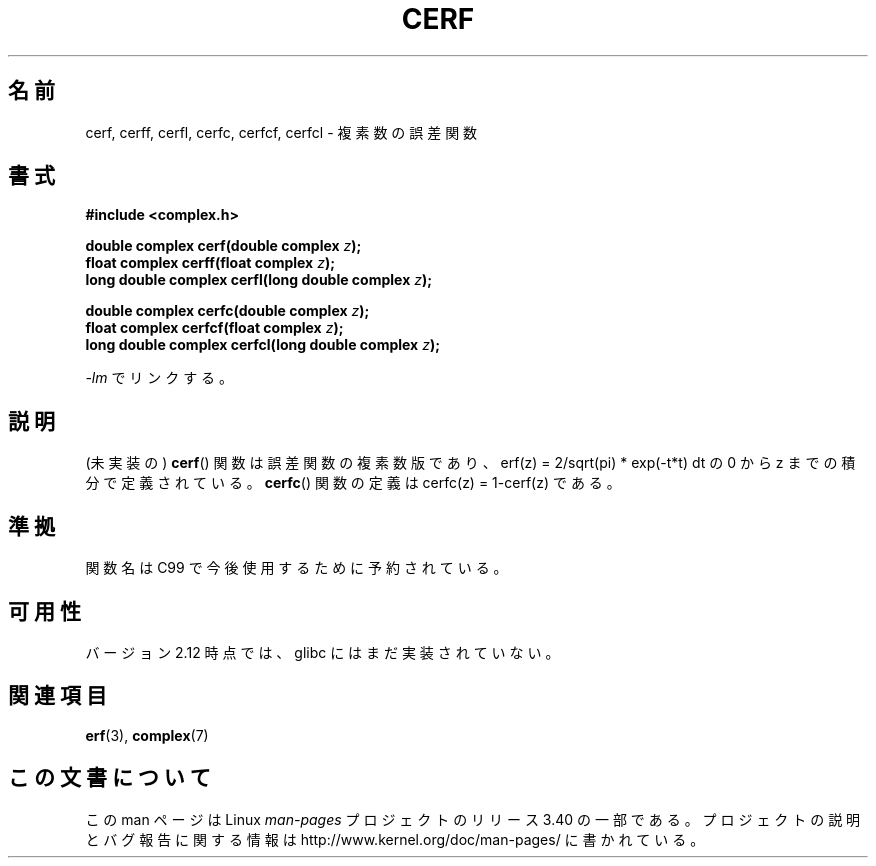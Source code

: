 .\" Copyright 2002 Walter Harms (walter.harms@informatik.uni-oldenburg.de)
.\" Distributed under GPL
.\"
.\"*******************************************************************
.\"
.\" This file was generated with po4a. Translate the source file.
.\"
.\"*******************************************************************
.TH CERF 3 2010\-09\-12 "" "Linux Programmer's Manual"
.SH 名前
cerf, cerff, cerfl, cerfc, cerfcf, cerfcl \- 複素数の誤差関数
.SH 書式
\fB#include <complex.h>\fP
.sp
\fBdouble complex cerf(double complex \fP\fIz\fP\fB);\fP
.br
\fBfloat complex cerff(float complex \fP\fIz\fP\fB);\fP
.br
\fBlong double complex cerfl(long double complex \fP\fIz\fP\fB);\fP
.sp
\fBdouble complex cerfc(double complex \fP\fIz\fP\fB);\fP
.br
\fBfloat complex cerfcf(float complex \fP\fIz\fP\fB);\fP
.br
\fBlong double complex cerfcl(long double complex \fP\fIz\fP\fB);\fP
.sp
\fI\-lm\fP でリンクする。
.SH 説明
.\" must check 1/sqrt(2*pi) ?
(未実装の)  \fBcerf\fP()  関数は誤差関数の複素数版であり、 erf(z) = 2/sqrt(pi) * exp(\-t*t) dt の 0
から z までの積分 で定義されている。 \fBcerfc\fP()  関数の定義は cerfc(z) = 1\-cerf(z) である。
.SH 準拠
関数名は C99 で今後使用するために予約されている。
.SH 可用性
.\" But reserved in NAMESPACE.
バージョン 2.12 時点では、glibc にはまだ実装されていない。
.SH 関連項目
\fBerf\fP(3), \fBcomplex\fP(7)
.SH この文書について
この man ページは Linux \fIman\-pages\fP プロジェクトのリリース 3.40 の一部
である。プロジェクトの説明とバグ報告に関する情報は
http://www.kernel.org/doc/man\-pages/ に書かれている。

